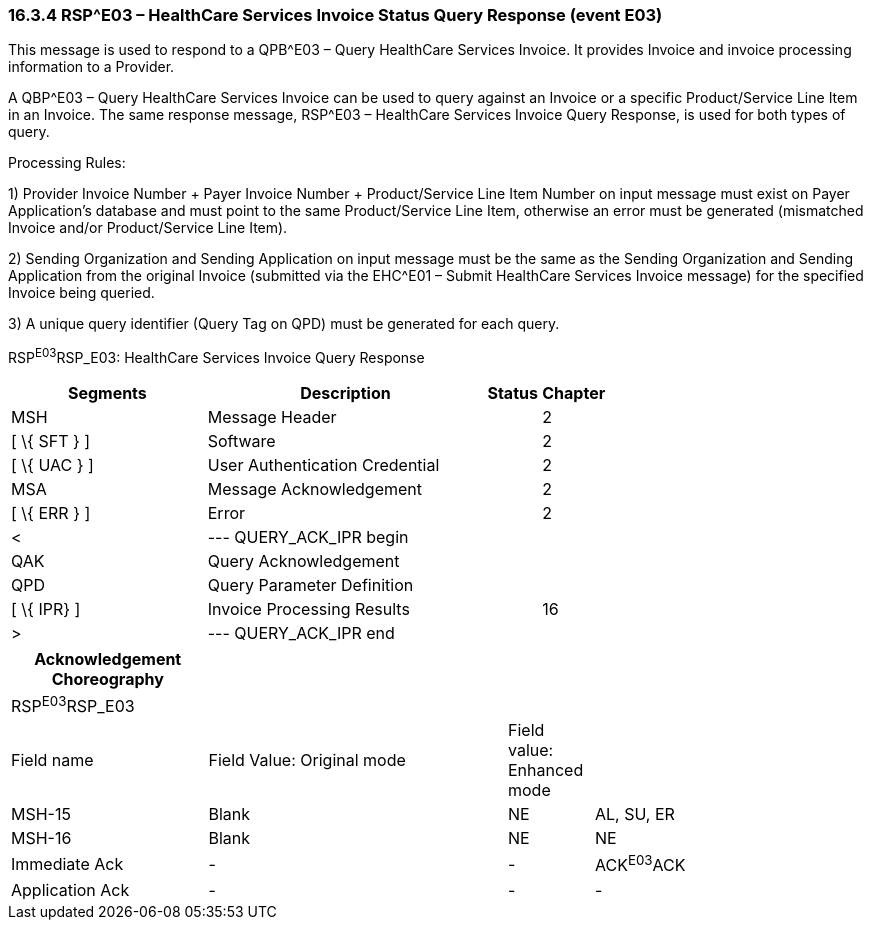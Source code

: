 === 16.3.4 RSP^E03 – HealthCare Services Invoice Status Query Response (event E03) 

This message is used to respond to a QPB^E03 – Query HealthCare Services Invoice. It provides Invoice and invoice processing information to a Provider.

A QBP^E03 – Query HealthCare Services Invoice can be used to query against an Invoice or a specific Product/Service Line Item in an Invoice. The same response message, RSP^E03 – HealthCare Services Invoice Query Response, is used for both types of query.

Processing Rules:

{empty}1) Provider Invoice Number + Payer Invoice Number + Product/Service Line Item Number on input message must exist on Payer Application's database and must point to the same Product/Service Line Item, otherwise an error must be generated (mismatched Invoice and/or Product/Service Line Item).

{empty}2) Sending Organization and Sending Application on input message must be the same as the Sending Organization and Sending Application from the original Invoice (submitted via the EHC^E01 – Submit HealthCare Services Invoice message) for the specified Invoice being queried.

{empty}3) A unique query identifier (Query Tag on QPD) must be generated for each query.

RSP^E03^RSP_E03: HealthCare Services Invoice Query Response

[width="100%",cols="33%,47%,9%,11%",options="header",]
|===
|Segments |Description |Status |Chapter
|MSH |Message Header | |2
|[ \{ SFT } ] |Software | |2
|[ \{ UAC } ] |User Authentication Credential | |2
|MSA |Message Acknowledgement | |2
|[ \{ ERR } ] |Error | |2
|< |--- QUERY_ACK_IPR begin | |
|QAK |Query Acknowledgement | |
|QPD |Query Parameter Definition | |
|[ \{ IPR} ] |Invoice Processing Results | |16
|> |--- QUERY_ACK_IPR end | |
|===

[width="100%",cols="23%,35%,10%,32%",options="header",]
|===
|Acknowledgement Choreography | | |
|RSP^E03^RSP_E03 | | |
|Field name |Field Value: Original mode |Field value: Enhanced mode |
|MSH-15 |Blank |NE |AL, SU, ER
|MSH-16 |Blank |NE |NE
|Immediate Ack |- |- |ACK^E03^ACK
|Application Ack |- |- |-
|===

